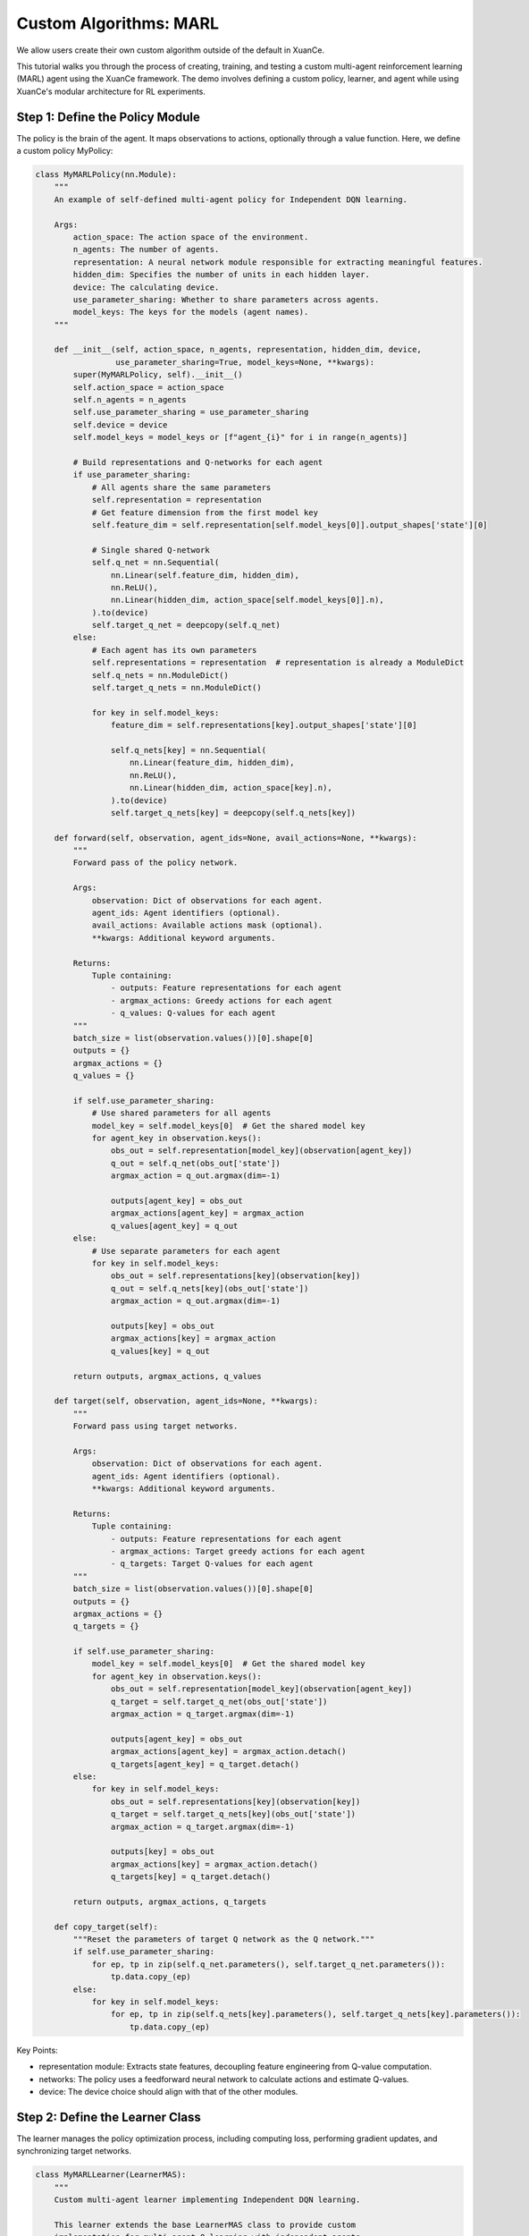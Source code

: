 Custom Algorithms: MARL
=========================================================

.. raw:: html

   <a href="https://colab.research.google.com/github/agi-brain/xuance/blob/master/docs/source/notebook-colab/new_algorithm.ipynb"
      target="_blank"
      rel="noopener noreferrer"
      style="float: left; margin-left: 0px;">
       <img alt="Open In Colab" src="https://colab.research.google.com/assets/colab-badge.svg">
   </a>
   <br>

We allow users create their own custom algorithm outside of the default in XuanCe.

This tutorial walks you through the process of creating, training,
and testing a custom multi-agent reinforcement learning (MARL) agent using the XuanCe framework.
The demo involves defining a custom policy, learner, and agent while using XuanCe's modular architecture for RL experiments.

Step 1: Define the Policy Module
-------------------------------------------------------------

The policy is the brain of the agent.
It maps observations to actions, optionally through a value function. Here, we define a custom policy MyPolicy:

.. code-block:: python

    class MyMARLPolicy(nn.Module):
        """
        An example of self-defined multi-agent policy for Independent DQN learning.

        Args:
            action_space: The action space of the environment.
            n_agents: The number of agents.
            representation: A neural network module responsible for extracting meaningful features.
            hidden_dim: Specifies the number of units in each hidden layer.
            device: The calculating device.
            use_parameter_sharing: Whether to share parameters across agents.
            model_keys: The keys for the models (agent names).
        """

        def __init__(self, action_space, n_agents, representation, hidden_dim, device,
                     use_parameter_sharing=True, model_keys=None, **kwargs):
            super(MyMARLPolicy, self).__init__()
            self.action_space = action_space
            self.n_agents = n_agents
            self.use_parameter_sharing = use_parameter_sharing
            self.device = device
            self.model_keys = model_keys or [f"agent_{i}" for i in range(n_agents)]

            # Build representations and Q-networks for each agent
            if use_parameter_sharing:
                # All agents share the same parameters
                self.representation = representation
                # Get feature dimension from the first model key
                self.feature_dim = self.representation[self.model_keys[0]].output_shapes['state'][0]

                # Single shared Q-network
                self.q_net = nn.Sequential(
                    nn.Linear(self.feature_dim, hidden_dim),
                    nn.ReLU(),
                    nn.Linear(hidden_dim, action_space[self.model_keys[0]].n),
                ).to(device)
                self.target_q_net = deepcopy(self.q_net)
            else:
                # Each agent has its own parameters
                self.representations = representation  # representation is already a ModuleDict
                self.q_nets = nn.ModuleDict()
                self.target_q_nets = nn.ModuleDict()

                for key in self.model_keys:
                    feature_dim = self.representations[key].output_shapes['state'][0]

                    self.q_nets[key] = nn.Sequential(
                        nn.Linear(feature_dim, hidden_dim),
                        nn.ReLU(),
                        nn.Linear(hidden_dim, action_space[key].n),
                    ).to(device)
                    self.target_q_nets[key] = deepcopy(self.q_nets[key])

        def forward(self, observation, agent_ids=None, avail_actions=None, **kwargs):
            """
            Forward pass of the policy network.

            Args:
                observation: Dict of observations for each agent.
                agent_ids: Agent identifiers (optional).
                avail_actions: Available actions mask (optional).
                **kwargs: Additional keyword arguments.

            Returns:
                Tuple containing:
                    - outputs: Feature representations for each agent
                    - argmax_actions: Greedy actions for each agent
                    - q_values: Q-values for each agent
            """
            batch_size = list(observation.values())[0].shape[0]
            outputs = {}
            argmax_actions = {}
            q_values = {}

            if self.use_parameter_sharing:
                # Use shared parameters for all agents
                model_key = self.model_keys[0]  # Get the shared model key
                for agent_key in observation.keys():
                    obs_out = self.representation[model_key](observation[agent_key])
                    q_out = self.q_net(obs_out['state'])
                    argmax_action = q_out.argmax(dim=-1)

                    outputs[agent_key] = obs_out
                    argmax_actions[agent_key] = argmax_action
                    q_values[agent_key] = q_out
            else:
                # Use separate parameters for each agent
                for key in self.model_keys:
                    obs_out = self.representations[key](observation[key])
                    q_out = self.q_nets[key](obs_out['state'])
                    argmax_action = q_out.argmax(dim=-1)

                    outputs[key] = obs_out
                    argmax_actions[key] = argmax_action
                    q_values[key] = q_out

            return outputs, argmax_actions, q_values

        def target(self, observation, agent_ids=None, **kwargs):
            """
            Forward pass using target networks.

            Args:
                observation: Dict of observations for each agent.
                agent_ids: Agent identifiers (optional).
                **kwargs: Additional keyword arguments.

            Returns:
                Tuple containing:
                    - outputs: Feature representations for each agent
                    - argmax_actions: Target greedy actions for each agent
                    - q_targets: Target Q-values for each agent
            """
            batch_size = list(observation.values())[0].shape[0]
            outputs = {}
            argmax_actions = {}
            q_targets = {}

            if self.use_parameter_sharing:
                model_key = self.model_keys[0]  # Get the shared model key
                for agent_key in observation.keys():
                    obs_out = self.representation[model_key](observation[agent_key])
                    q_target = self.target_q_net(obs_out['state'])
                    argmax_action = q_target.argmax(dim=-1)

                    outputs[agent_key] = obs_out
                    argmax_actions[agent_key] = argmax_action.detach()
                    q_targets[agent_key] = q_target.detach()
            else:
                for key in self.model_keys:
                    obs_out = self.representations[key](observation[key])
                    q_target = self.target_q_nets[key](obs_out['state'])
                    argmax_action = q_target.argmax(dim=-1)

                    outputs[key] = obs_out
                    argmax_actions[key] = argmax_action.detach()
                    q_targets[key] = q_target.detach()

            return outputs, argmax_actions, q_targets

        def copy_target(self):
            """Reset the parameters of target Q network as the Q network."""
            if self.use_parameter_sharing:
                for ep, tp in zip(self.q_net.parameters(), self.target_q_net.parameters()):
                    tp.data.copy_(ep)
            else:
                for key in self.model_keys:
                    for ep, tp in zip(self.q_nets[key].parameters(), self.target_q_nets[key].parameters()):
                        tp.data.copy_(ep)


Key Points:

- representation module: Extracts state features, decoupling feature engineering from Q-value computation.
- networks: The policy uses a feedforward neural network to calculate actions and estimate Q-values.
- device: The device choice should align with that of the other modules.

Step 2: Define the Learner Class
-------------------------------------------------------------

The learner manages the policy optimization process,
including computing loss, performing gradient updates, and synchronizing target networks.

.. code-block:: python

    class MyMARLLearner(LearnerMAS):
        """
        Custom multi-agent learner implementing Independent DQN learning.

        This learner extends the base LearnerMAS class to provide custom
        implementation for multi-agent Q-learning with independent agents.
        """

        def __init__(self, config, model_keys, agent_keys, policy, callback):
            super(MyMARLLearner, self).__init__(config, model_keys, agent_keys, policy, callback)
            # Build the optimizer.
            self.optimizer = torch.optim.Adam(self.policy.parameters(), self.config.learning_rate, eps=1e-5)
            self.loss = nn.MSELoss()  # Build a loss function
            self.sync_frequency = config.sync_frequency  # The period to synchronize the target network

        def update(self, sample):
            """
            Update the policy networks using a batch of training samples.

            Args:
                sample: Dictionary containing training batch data with keys:
                    - obs: Current observations for all agents
                    - actions: Actions taken by all agents
                    - obs_next: Next observations for all agents
                    - rewards: Rewards received by all agents
                    - terminals: Terminal flags for all agents

            Returns:
                Dict containing training information and losses.
            """
            info = {}
            self.iterations += 1

            # Get a batch of training samples for all agents
            # Use the actual keys from the sample data
            actual_agent_keys = list(sample['obs'].keys())
            obs_batch = {key: torch.as_tensor(sample['obs'][key], device=self.device) for key in actual_agent_keys}
            act_batch = {key: torch.as_tensor(sample['actions'][key], device=self.device) for key in actual_agent_keys}
            next_batch = {key: torch.as_tensor(sample['obs_next'][key], device=self.device) for key in actual_agent_keys}
            rew_batch = {key: torch.as_tensor(sample['rewards'][key], device=self.device) for key in actual_agent_keys}
            ter_batch = {key: torch.as_tensor(sample['terminals'][key], dtype=torch.float, device=self.device) for key in actual_agent_keys}

            # Forward passes for all agents
            _, _, q_eval = self.policy(obs_batch)
            _, _, q_next = self.policy.target(next_batch)

            # Compute losses for all agents
            total_loss = 0
            agent_losses = {}

            for key in actual_agent_keys:
                # Now each agent has its own Q values in the output
                q_next_action = q_next[key].max(dim=-1).values
                q_eval_action = q_eval[key].gather(-1, act_batch[key].long().unsqueeze(-1)).reshape(-1)
                target_value = rew_batch[key] + (1 - ter_batch[key]) * self.gamma * q_next_action

                # Compute loss for this agent
                agent_loss = self.loss(q_eval_action, target_value.detach())
                agent_losses[key] = agent_loss.item()
                total_loss += agent_loss

            # Backward and optimizing steps
            self.optimizer.zero_grad()
            total_loss.backward()
            self.optimizer.step()

            # Synchronize the target network
            if self.iterations % self.sync_frequency == 0:
                self.policy.copy_target()

            # Set the variables you need to observe
            info.update({
                'total_loss': total_loss.item(),
                'iterations': self.iterations,
            })

            # Add individual agent losses
            for key in actual_agent_keys:
                info[f'loss_{key}'] = agent_losses[key]
                info[f'q_eval_{key}'] = q_eval[key].mean().item()

            return info

Key Points:

- optimizer: The pytorch's optimizer should be selected in the __init__ method.
- update: In this method, we can get a batch of samples and use them to calculate loss values and back propagation.
- info: The users can add arbitrarily .

Step 3: Define the Agent Class
-------------------------------------------------------------

The agent combines the policy, learner, and environment interaction to create a complete RL pipeline.

.. code-block:: python

    class MyMARLAgents(OffPolicyMARLAgents):
        """Multi-agent version of the custom DQN implementation."""

        def __init__(self, config: Namespace,
                     envs: Union[DummyVecMultiAgentEnv, SubprocVecMultiAgentEnv],
                     callback: Optional[BaseCallback] = None):
            super(MyMARLAgents, self).__init__(config, envs, callback)

            # Initialize epsilon-greedy parameters
            self.start_greedy, self.end_greedy = config.start_greedy, config.end_greedy
            self.delta_egreedy = (self.start_greedy - self.end_greedy) / config.decay_step_greedy
            self.e_greedy = self.start_greedy

            self.policy = self._build_policy()  # Build the policy module
            self.memory = self._build_memory()  # Build the replay buffer
            REGISTRY_Learners['MyMARLLearner'] = MyMARLLearner  # Registry your pre-defined learner
            self.learner = self._build_learner(self.config, self.model_keys, self.agent_keys, self.policy, self.callback)  # Build the learner

        def _build_policy(self) -> Module:
            """
            Build multi-agent policy.

            Constructs the custom multi-agent policy with appropriate representation
            networks and Q-networks based on configuration settings.

            Returns:
                Module: The constructed multi-agent policy.
            """
            normalize_fn = NormalizeFunctions[self.config.normalize] if hasattr(self.config, "normalize") else None
            initializer = torch.nn.init.orthogonal_
            activation = ActivationFunctions[self.config.activation]
            device = self.device

            # Build representation
            representation = self._build_representation(self.config.representation, self.observation_space, self.config)

            # Build custom multi-agent policy
            policy = MyMARLPolicy(
                action_space=self.action_space,
                n_agents=self.n_agents,
                representation=representation,
                hidden_dim=64,  # You can make this configurable
                device=device,
                use_parameter_sharing=self.use_parameter_sharing,
                model_keys=self.model_keys
            )
            return policy

Key Points:

- Policy: Build the custom policy and learner defined earlier.
- Memory: Build experience replay to break correlations in training data.
- Learner: Register MyLearner for easy configuration.

Step 4: Build and Run Your Agent.
-------------------------------------------------------------

Finally, we can create the agent and make environments to train the model.

.. code-block:: python

    if __name__ == '__main__':
        config = get_configs(file_dir="new_marl.yaml")  # Get the config settings from .yaml file
        config = Namespace(**config)  # Convert the config from dict to argparse
        envs = make_envs(config)  # Make vectorized multi-agent environments
        agents = MyMARLAgents(config, envs)  # Instantiate your pre-build multi-agent class

        if not config.test_mode:  # Training mode.
            train_steps = config.running_steps // config.parallels
            agents.train(train_steps)  # Train your agents
            agents.save_model("final_train_model.pth")  # After training, save the model
        else:  # Testing mode.
            def env_fn():
                config.parallels = config.test_episode
                return make_envs(config)

            agents.load_model(path=agents.model_dir_load)  # Load pre-trained model
            scores = agents.test(env_fn, config.test_episode)  # Test your agents
            print(f"Mean Score: {np.array(scores).mean()}, Std: {np.array(scores).std()}")

        agents.finish()  # Finish the agents
        envs.close()  # Close the environments

The source code of this example can be visited at the following link:

`https://github.com/agi-brain/xuance/blob/master/examples/new_algorithm/new_marl.py <https://github.com/agi-brain/xuance/blob/master/examples/new_algorithm/new_marl.py>`_
